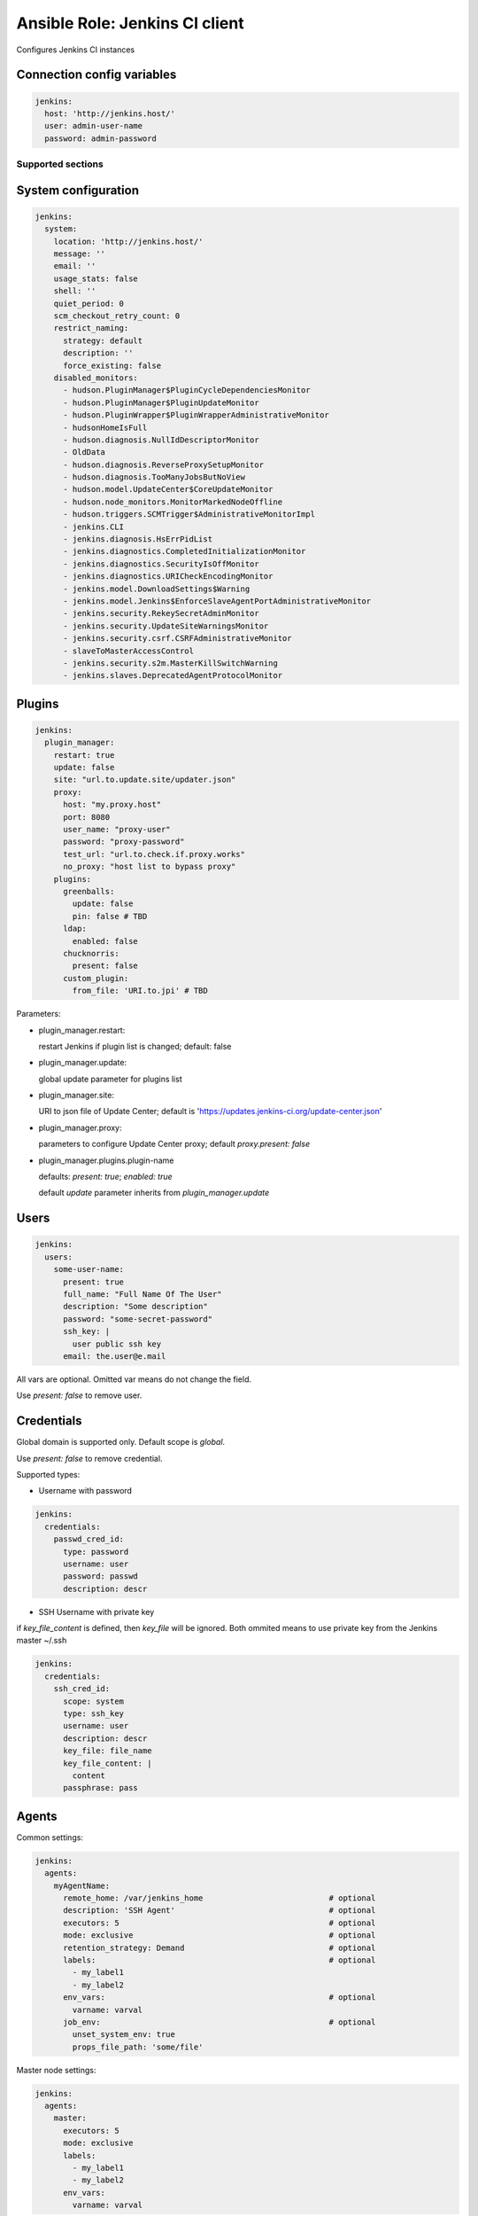===============================
Ansible Role: Jenkins CI client
===============================

.. image:: https://travis-ci.org/dburm/ansible-role-jenkins.svg?branch=master
    :target: https://travis-ci.org/dburm/ansible-role-jenkins

Configures Jenkins CI instances

Connection config variables
---------------------------

.. code-block:: yaml

    jenkins:
      host: 'http://jenkins.host/'
      user: admin-user-name
      password: admin-password


Supported sections
==================

System configuration
--------------------

.. code-block:: yaml

    jenkins:
      system:
        location: 'http://jenkins.host/'
        message: ''
        email: ''
        usage_stats: false
        shell: ''
        quiet_period: 0
        scm_checkout_retry_count: 0
        restrict_naming:
          strategy: default
          description: ''
          force_existing: false
        disabled_monitors:
          - hudson.PluginManager$PluginCycleDependenciesMonitor
          - hudson.PluginManager$PluginUpdateMonitor
          - hudson.PluginWrapper$PluginWrapperAdministrativeMonitor
          - hudsonHomeIsFull
          - hudson.diagnosis.NullIdDescriptorMonitor
          - OldData
          - hudson.diagnosis.ReverseProxySetupMonitor
          - hudson.diagnosis.TooManyJobsButNoView
          - hudson.model.UpdateCenter$CoreUpdateMonitor
          - hudson.node_monitors.MonitorMarkedNodeOffline
          - hudson.triggers.SCMTrigger$AdministrativeMonitorImpl
          - jenkins.CLI
          - jenkins.diagnosis.HsErrPidList
          - jenkins.diagnostics.CompletedInitializationMonitor
          - jenkins.diagnostics.SecurityIsOffMonitor
          - jenkins.diagnostics.URICheckEncodingMonitor
          - jenkins.model.DownloadSettings$Warning
          - jenkins.model.Jenkins$EnforceSlaveAgentPortAdministrativeMonitor
          - jenkins.security.RekeySecretAdminMonitor
          - jenkins.security.UpdateSiteWarningsMonitor
          - jenkins.security.csrf.CSRFAdministrativeMonitor
          - slaveToMasterAccessControl
          - jenkins.security.s2m.MasterKillSwitchWarning
          - jenkins.slaves.DeprecatedAgentProtocolMonitor

Plugins
-------

.. code-block:: yaml

    jenkins:
      plugin_manager:
        restart: true
        update: false
        site: "url.to.update.site/updater.json"
        proxy:
          host: "my.proxy.host"
          port: 8080
          user_name: "proxy-user"
          password: "proxy-password"
          test_url: "url.to.check.if.proxy.works"
          no_proxy: "host list to bypass proxy"
        plugins:
          greenballs:
            update: false
            pin: false # TBD
          ldap:
            enabled: false
          chucknorris:
            present: false
          custom_plugin:
            from_file: 'URI.to.jpi' # TBD

Parameters:

- plugin_manager.restart:

  restart Jenkins if plugin list is changed; default: false

- plugin_manager.update:

  global update parameter for plugins list

- plugin_manager.site:

  URI to json file of Update Center; default is
  'https://updates.jenkins-ci.org/update-center.json'

- plugin_manager.proxy:

  parameters to configure Update Center proxy;
  default `proxy.present: false`

- plugin_manager.plugins.plugin-name

  defaults: `present: true`; `enabled: true`

  default `update` parameter inherits from `plugin_manager.update`


Users
-----

.. code-block:: yaml

    jenkins:
      users:
        some-user-name:
          present: true
          full_name: "Full Name Of The User"
          description: "Some description"
          password: "some-secret-password"
          ssh_key: |
            user public ssh key
          email: the.user@e.mail

All vars are optional. Omitted var means do not change the field.

Use `present: false` to  remove user.

Credentials
-----------

Global domain is supported only. Default scope is `global`.

Use `present: false` to  remove credential.

Supported types:

- Username with password

.. code-block:: yaml

    jenkins:
      credentials:
        passwd_cred_id:
          type: password
          username: user
          password: passwd
          description: descr

- SSH Username with private key

if `key_file_content` is defined, then `key_file` will be ignored.
Both ommited means to use private key from the Jenkins master ~/.ssh

.. code-block:: yaml

    jenkins:
      credentials:
        ssh_cred_id:
          scope: system
          type: ssh_key
          username: user
          description: descr
          key_file: file_name
          key_file_content: |
            content
          passphrase: pass

Agents
------

Common settings:

.. code-block:: yaml

    jenkins:
      agents:
        myAgentName:
          remote_home: /var/jenkins_home                           # optional
          description: 'SSH Agent'                                 # optional
          executors: 5                                             # optional
          mode: exclusive                                          # optional
          retention_strategy: Demand                               # optional
          labels:                                                  # optional
            - my_label1
            - my_label2
          env_vars:                                                # optional
            varname: varval
          job_env:                                                 # optional
            unset_system_env: true
            props_file_path: 'some/file'

Master node settings:

.. code-block:: yaml

    jenkins:
      agents:
        master:
          executors: 5
          mode: exclusive
          labels:
            - my_label1
            - my_label2
          env_vars:
            varname: varval

Supported launchers:

- SSH

.. code-block:: yaml

    jenkins:
      agents:
        sshAgentName:
          description: 'SSH Agent'
          mode: normal
          launcher:
            type: ssh
            host: 'agent.host.or.ip'
            credential_id: 'master-cred-id'
            host_verification: NonVerifyingKeyVerificationStrategy # optional
            port: 22444                                            # optional
            java_path: '/path/to/java'                             # optional
            jvm_opts: 'some java opts'                             # optional
            start_prefix: 'some prefix'                            # optional
            start_suffix: 'some suffix'                            # optional
            timeout: 60                                            # optional
            retry_count: 5                                         # optional
            retry_wait: 5                                          # optional

- JNLP

.. code-block:: yaml

    jenkins:
      agents:
        lnlpAgentName:
          description: 'JNLP Agent'
          retention_strategy: Always
          launcher:
            type: jnlp
            tunnel: 'mytunnel:50000'                               # optional
            jvm_opts: 'some java opts'                             # optional
            disable_workdir: true                                  # optional
            custom_workdir: '/home/jen'                            # optional
            internal_data_dir: 'temp'                              # optional
            fail_on_missing_workspace: true                        # optional

